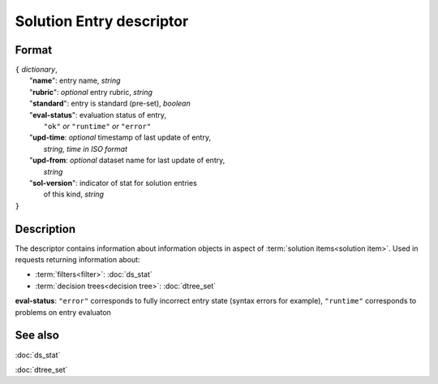 Solution Entry descriptor
=========================

.. index:: 
    Solution Entry descriptor; data structure

Format
------

| ``{`` *dictionary*, 
|        "**name**": entry name, *string*
|        "**rubric**": *optional* entry rubric, *string*
|        "**standard**": entry is standard (pre-set), *boolean*
|        "**eval-status**": evaluation status of entry, 
|                   ``"ok"`` *or* ``"runtime"`` *or* ``"error"``
|        "**upd-time**: *optional* timestamp of last update of entry,
|                   *string, time in ISO format*
|        "**upd-from**: *optional* dataset name for last update of entry,
|                   *string*
|        "**sol-version**": indicator of stat for solution entries 
|                   of this kind, *string*
| ``}``

Description
-----------
The descriptor contains information about information objects in aspect of :term:`solution items<solution item>`. Used in requests returning information about:
    
* :term:`filters<filter>`: :doc:`ds_stat`

* :term:`decision trees<decision tree>`: :doc:`dtree_set`
    
**eval-status**: ``"error"`` corresponds to fully incorrect entry state (syntax errors for example), ``"runtime"`` corresponds to problems on entry evaluaton
    
See also
--------
:doc:`ds_stat`  

:doc:`dtree_set`
